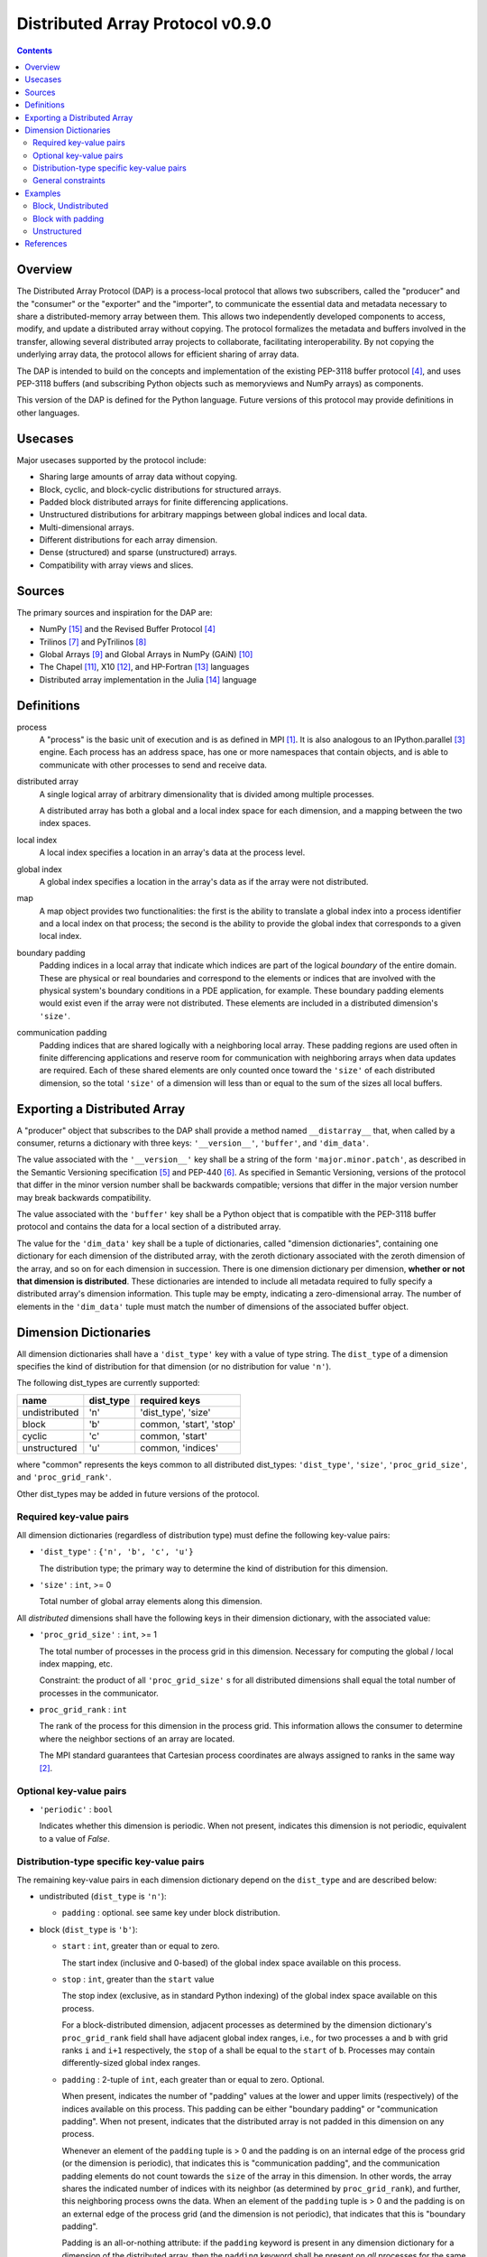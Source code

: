 ===============================================================================
Distributed Array Protocol v0.9.0
===============================================================================

.. Contents::

Overview
-------------------------------------------------------------------------------

The Distributed Array Protocol (DAP) is a process-local protocol that allows
two subscribers, called the "producer" and the "consumer" or the "exporter" and
the "importer", to communicate the essential data and metadata necessary to
share a distributed-memory array between them.  This allows two independently
developed components to access, modify, and update a distributed array without
copying.  The protocol formalizes the metadata and buffers involved in the
transfer, allowing several distributed array projects to collaborate,
facilitating interoperability.  By not copying the underlying array data, the
protocol allows for efficient sharing of array data.

The DAP is intended to build on the concepts and implementation of the existing
PEP-3118 buffer protocol [#bufferprotocol]_, and uses PEP-3118 buffers (and
subscribing Python objects such as memoryviews and NumPy arrays) as components.

This version of the DAP is defined for the Python language.  Future versions of
this protocol may provide definitions in other languages.


Usecases
-------------------------------------------------------------------------------

Major usecases supported by the protocol include:

* Sharing large amounts of array data without copying.

* Block, cyclic, and block-cyclic distributions for structured arrays.

* Padded block distributed arrays for finite differencing applications.  

* Unstructured distributions for arbitrary mappings between global indices and
  local data.

* Multi-dimensional arrays.

* Different distributions for each array dimension.

* Dense (structured) and sparse (unstructured) arrays.

* Compatibility with array views and slices.


Sources
-------------------------------------------------------------------------------

The primary sources and inspiration for the DAP are:

* NumPy [#numpy]_ and the Revised Buffer Protocol [#bufferprotocol]_

* Trilinos [#trilinos]_ and PyTrilinos [#pytrilinos]_

* Global Arrays [#globalarrays]_ and Global Arrays in NumPy (GAiN) [#gain]_

* The Chapel [#chapel]_, X10 [#x10]_, and HP-Fortran [#hpfortran]_ languages

* Distributed array implementation in the Julia [#julia]_ language


Definitions
-----------

process
    A "process" is the basic unit of execution and is as defined in MPI
    [#mpi]_.  It is also analogous to an IPython.parallel [#ipythonparallel]_
    engine.  Each process has an address space, has one or more namespaces that
    contain objects, and is able to communicate with other processes to send
    and receive data.

distributed array
    A single logical array of arbitrary dimensionality that is divided among
    multiple processes.

    A distributed array has both a global and a local index space for each
    dimension, and a mapping between the two index spaces.

local index
    A local index specifies a location in an array's data at the process level.

global index
    A global index specifies a location in the array's data as if the array
    were not distributed.

map
    A map object provides two functionalities: the first is the ability to
    translate a global index into a process identifier and a local index on
    that process; the second is the ability to provide the global index that
    corresponds to a given local index.

boundary padding
    Padding indices in a local array that indicate which indices are part of
    the logical *boundary* of the entire domain.  These are physical or real
    boundaries and correspond to the elements or indices that are involved with
    the physical system's boundary conditions in a PDE application, for
    example.  These boundary padding elements would exist even if the array
    were not distributed.  These elements are included in a distributed
    dimension's ``'size'``.
    
communication padding
    Padding indices that are shared logically with a neighboring local array.
    These padding regions are used often in finite differencing applications
    and reserve room for communication with neighboring arrays when data
    updates are required.  Each of these shared elements are only counted once
    toward the ``'size'`` of each distributed dimension, so the total
    ``'size'`` of a dimension will less than or equal to the sum of the sizes
    all local buffers.


Exporting a Distributed Array
-----------------------------

A "producer" object that subscribes to the DAP shall provide a method named
``__distarray__`` that, when called by a consumer, returns a dictionary with
three keys: ``'__version__'``, ``'buffer'``, and ``'dim_data'``.

The value associated with the ``'__version__'`` key shall be a string of the
form ``'major.minor.patch'``, as described in the Semantic Versioning
specification [#semver]_ and PEP-440 [#pep440]_.  As specified in Semantic
Versioning, versions of the protocol that differ in the minor version number
shall be backwards compatible; versions that differ in the major version number
may break backwards compatibility.

The value associated with the ``'buffer'`` key shall be a Python object that is
compatible with the PEP-3118 buffer protocol and contains the data for a local
section of a distributed array.

The value for the ``'dim_data'`` key shall be a tuple of dictionaries, called
"dimension dictionaries", containing one dictionary for each dimension of the
distributed array, with the zeroth dictionary associated with the zeroth
dimension of the array, and so on for each dimension in succession. There is
one dimension dictionary per dimension, **whether or not that dimension is
distributed**.  These dictionaries are intended to include all metadata
required to fully specify a distributed array's dimension information.  This
tuple may be empty, indicating a zero-dimensional array.  The number of
elements in the ``'dim_data'`` tuple must match the number of dimensions of the
associated buffer object.


Dimension Dictionaries
----------------------

All dimension dictionaries shall have a ``'dist_type'`` key with a value of
type string.  The ``dist_type`` of a dimension specifies the kind of
distribution for that dimension (or no distribution for value ``'n'``).

The following dist_types are currently supported:

============= ========== ===============
  name         dist_type   required keys
============= ========== ===============
undistributed     'n'    'dist_type', 'size'
block             'b'     common, 'start', 'stop'
cyclic            'c'     common, 'start'
unstructured      'u'     common, 'indices'
============= ========== ===============

where "common" represents the keys common to all distributed dist_types:
``'dist_type'``, ``'size'``, ``'proc_grid_size'``, and
``'proc_grid_rank'``.

Other dist_types may be added in future versions of the protocol.

Required key-value pairs
````````````````````````

All dimension dictionaries (regardless of distribution type) must define the
following key-value pairs:

* ``'dist_type'`` : ``{'n', 'b', 'c', 'u'}``

  The distribution type; the primary way to determine the kind of distribution
  for this dimension.

* ``'size'`` : ``int``, >= 0

  Total number of global array elements along this dimension.

All *distributed* dimensions shall have the following keys in their dimension
dictionary, with the associated value:

* ``'proc_grid_size'`` : ``int``, >= 1

  The total number of processes in the process grid in this dimension.
  Necessary for computing the global / local index mapping, etc.

  Constraint: the product of all ``'proc_grid_size'`` s for all distributed
  dimensions shall equal the total number of processes in the communicator.

* ``proc_grid_rank`` : ``int``

  The rank of the process for this dimension in the process grid.  This
  information allows the consumer to determine where the neighbor sections of
  an array are located.

  The MPI standard guarantees that Cartesian process coordinates are always
  assigned to ranks in the same way [#mpivirtualtopologies]_.

Optional key-value pairs
````````````````````````

* ``'periodic'`` : ``bool``

  Indicates whether this dimension is periodic.  When not present, indicates
  this dimension is not periodic, equivalent to a value of `False`.


Distribution-type specific key-value pairs
``````````````````````````````````````````

The remaining key-value pairs in each dimension dictionary depend on the
``dist_type`` and are described below:

* undistributed (``dist_type`` is ``'n'``):

  * ``padding`` : optional. see same key under block distribution.

* block (``dist_type`` is ``'b'``):

  * ``start`` : ``int``, greater than or equal to zero.

    The start index (inclusive and 0-based) of the global index space available
    on this process.

  * ``stop`` : ``int``, greater than the ``start`` value

    The stop index (exclusive, as in standard Python indexing) of the global
    index space available on this process.

    For a block-distributed dimension, adjacent processes as determined by the
    dimension dictionary's ``proc_grid_rank`` field shall have adjacent global
    index ranges, i.e., for two processes ``a`` and ``b`` with grid ranks ``i``
    and ``i+1`` respectively, the ``stop`` of ``a`` shall be equal to the
    ``start`` of ``b``.  Processes may contain differently-sized global index
    ranges.

  * ``padding`` : 2-tuple of ``int``, each greater than or equal to zero.
    Optional.

    When present, indicates the number of "padding" values at the lower and
    upper limits (respectively) of the indices available on this process.  This
    padding can be either "boundary padding" or "communication padding".  When
    not present, indicates that the distributed array is not padded in this
    dimension on any process.

    Whenever an element of the ``padding`` tuple is > 0 and the padding is on
    an internal edge of the process grid (or the dimension is periodic), that
    indicates this is "communication padding", and the communication padding
    elements do not count towards the ``size`` of the array in this dimension.
    In other words, the array shares the indicated number of indices with its
    neighbor (as determined by ``proc_grid_rank``), and further, this
    neighboring process owns the data.  When an element of the ``padding``
    tuple is > 0 and the padding is on an external edge of the process grid
    (and the dimension is not periodic), that indicates that this is "boundary
    padding".

    Padding is an all-or-nothing attribute: if the ``padding`` keyword is
    present in any dimension dictionary for a dimension of the distributed
    array, then the ``padding`` keyword shall be present on *all* processes for
    the same dimension dictionary.  The value associated with ``padding`` can
    be the tuple ``(0,0)`` indicating that this local array is not padded in
    this dimension, but other local arrays may be padded in this dimension.

* cyclic (``dist_type`` is ``'c'``):

  * ``start`` : ``int``, greater than or equal to zero.

    The start index (inclusive, 0-based, and in the global index space)
    available on this process.

    The cyclic distribution is what results from assigning global indices--or
    contiguous blocks of indices, in the case when ``block_size`` is greater
    than one--to processes in round-robin fashion.  When ``block_size`` equals
    one, a constraint for cyclic is that the Python slice formed from the
    ``start``, ``size``, and ``proc_grid_size`` values reproduces the local
    array's indices as in standard NumPy slicing.

  * ``block_size`` : ``int``, greater than or equal to one. Optional.

    Indicates the size of the contiguous blocks for this dimension.  If absent,
    equivalent to the case when ``block_size`` is present and equal to one.

    If ``block_size == 1``, then this is the "true" cyclic distribution as
    specified by ScaLAPACK [#bcnetlib]_; if ``1 < block_size < size //
    proc_grid_size``, then this dist type specifies the block-cyclic
    distribution [#bcnetlib]_ [#bcibm]_. Block-cyclic can be thought of as
    analogous to the cyclic distribution, but it distributes contiguous blocks
    of global indices in round robin fashion rather than single indices.  In
    this way block-cyclic is a generalization of the block and cyclic
    distribution types (for an evenly distributed block distribution).  When
    ``block_size == ceil(size / proc_grid_size)``, block cyclic is equivalent
    to block.

* unstructured (``dist_type`` is ``'u'``):

  * ``indices``: buffer (or buffer-compatible) of ``int``

    Global indices available on this process.

    The only constraint that applies to the ``indices`` buffer is that the
    values are locally unique.  The indices values are otherwise unconstrained:
    they can be negative, unordered, and non-contiguous.

  * ``one_to_one`` : bool, optional.

    If not present, shall be equivalent to being present with a `False` value.

    If `False`, indicates that some global indices may be duplicated in two or
    more local ``indices`` buffers.

    If `True`, a global index shall be located in exactly one local ``indices``
    buffer.


General constraints
```````````````````

It shall be possible for one or more local array sections to contain no data,
depending on the values of the ``size``, ``start``, and ``stop`` parameters.
This is supported by the protocol and is not an invalid state.  These
situations may arise when down sampling or slicing a distributed array
resulting in one or more local arrays being empty.  For block and cyclic
distributions, whenever ``start == size``, this indicates that there are no
more global indices allocated to this local array for this dimension, thus the
local array must be an empty buffer.  For block, whenever ``start == size``, it
is a necessary condition that ``start == stop`` also.


Examples
-------------------------------------------------------------------------------

Block, Undistributed
````````````````````

Assume we have a process grid with 2 rows and 1 column, and we have a 2x10
array ``a`` distributed over it.  Let ``a`` be a two-dimensional array with a
block-distributed 0th dimension and an undistributed 1st dimension.

In process 0:

.. code:: python

    >>> distbuffer = a0.__distarray__()
    >>> distbuffer.keys()
    ['__version__', 'buffer', 'dim_data']
    >>> distbuffer['__version__']
    '0.9.0'
    >>> distbuffer['buffer']
    array([ 0.2,  0.6,  0.9,  0.6,  0.8,  0.4,  0.2,  0.2,  0.3,  0.5])
    >>> distbuffer['dim_data']
    ({'size': 2,
      'dist_type': 'b',
      'proc_grid_rank': 0,
      'proc_grid_size': 2,
      'start': 0,
      'stop': 1},
     {'size': 10,
      'dist_type': 'n'})

In process 1:

.. code:: python

    >>> distbuffer = a1.__distarray__()
    >>> distbuffer.keys()
    ['__version__', 'buffer', 'dim_data']
    >>> distbuffer['__version__']
    '0.9.0'
    >>> distbuffer['buffer']
    array([ 0.9,  0.2,  1. ,  0.4,  0.5,  0. ,  0.6,  0.8,  0.6,  1. ])
    >>> distbuffer['dim_data']
    ({'size': 2,
      'dist_type': 'b',
      'proc_grid_rank': 1,
      'proc_grid_size': 2,
      'start': 1,
      'stop': 2},
     {'size': 10,
      'dist_type': 'n'})


Block with padding
``````````````````

Assume we have a process grid with 2 processes, and we have an 18-element array
``a`` distributed over it.  Let ``a`` be a one-dimensional array with a
block-padded distribution for its 0th (and only) dimension.

Since the ``'padding'`` for each process is ``(1, 1)``, the local array on each
process has one element of padding on the left and one element of padding on
the right.  Since each of these processes is at one edge of the process grid
(and the array has no ``'periodic'`` dimensions), the "outside" element on each
local array is an example of "boundary padding", and the "inside" element on
each local array is an example of "communication padding".  Note that the
``'size'`` of the distributed array is not equal to the combined buffer sizes
of `a0` and `a1` , since the communication padding is not counted toward the
size (though the boundary padding is).

For this example, the global index arrangement on each processor, with 'B' for
boundary and 'C' for communication elements, are arranged as follows::

    Process 0: B 1 2 3 4 5 6 7 8 C
    Process 1:                 C 9 10 11 12 13 14 15 16 B

The 'B' element on process 0 occupies global index 0, and the 'B' element on
process 1 occupies global index 17.  Each 'B' element counts towards the
array's `size`.  The communication elements on each process overlap with a data
element on the other process to indicate which data elements these
communication elements are meant to communicate with.

The protocol data structure on each process is as follows.

In process 0:

.. code:: python

    >>> distbuffer = a0.__distarray__()
    >>> distbuffer.keys()
    ['__version__', 'buffer', 'dim_data']
    >>> distbuffer['__version__']
    '0.9.0'
    >>> distbuffer['buffer']
    array([ 0.2,  0.6,  0.9,  0.6,  0.8,  0.4,  0.2,  0.2,  0.3,  0.9])
    >>> distbuffer['dim_data']
    ({'size': 18,
      'dist_type': 'b',
      'proc_grid_rank': 0,
      'proc_grid_size': 2,
      'start': 0,
      'stop': 9,
      'padding': (1, 1)})

In process 1:

.. code:: python

    >>> distbuffer = a1.__distarray__()
    >>> distbuffer.keys()
    ['__version__', 'buffer', 'dim_data']
    >>> distbuffer['__version__']
    '0.9.0'
    >>> distbuffer['buffer']
    array([ 0.3,  0.9,  0.2,  1. ,  0.4,  0.5,  0. ,  0.6,  0.8,  0.6])
    >>> distbuffer['dim_data']
    ({'size': 18,
      'dist_type': 'b',
      'proc_grid_rank': 1,
      'proc_grid_size': 2,
      'start': 9,
      'stop': 18,
      'padding': (1, 1)})


Unstructured
````````````

Assume we have a process grid with 3 rows, and we have a size 30 array ``a``
distributed over it.  Let ``a`` be a one-dimensional unstructured array with 7
elements on process 0, 3 elements on process 1, and 20 elements on process 2.

On all processes:

.. code:: python

    >>> distbuffer = local_array.__distarray__()
    >>> distbuffer.keys()
    ['__version__', 'buffer', 'dim_data']
    >>> distbuffer['__version__']
    '0.9.0'
    >>> len(distbuffer['dim_data']) == 1  # one dimension only
    True

In process 0:

.. code:: python

    >>> distbuffer['buffer']
    array([0.7,  0.5,  0.9,  0.2,  0.7,  0.0,  0.5])
    >>> distbuffer['dim_data']
    ({'size': 30,
      'dist_type': 'u',
      'proc_grid_rank': 0,
      'proc_grid_size': 3,
      'indices': [19, 1, 0, 12, 2, 15, 4]},)

In process 1:

.. code:: python

    >>> distbuffer['buffer']
    array([0.1,  0.5,  0.9])
    >>> distbuffer['dim_data']
    ({'size': 30,
      'dist_type': 'u',
      'proc_grid_rank': 1,
      'proc_grid_size': 3,
      'indices': [6, 13, 3]},)

In process 2:

.. code:: python

    >>> distbuffer['buffer']
    array([ 0.1,  0.8,  0.4,  0.8,  0.2,  0.4,  0.4,  0.3,  0.5,  0.7,
            0.4,  0.7,  0.6,  0.2,  0.8,  0.5,  0.3,  0.8,  0.4,  0.2])
    >>> distbuffer['dim_data']
    ({'size': 30,
      'dist_type': 'u',
      'proc_grid_rank': 2,
      'proc_grid_size': 3,
      'indices': [10, 25,  5, 21,  7, 18, 11, 26, 29, 24, 23, 28, 14,
                  20,  9, 16, 27,  8, 17, 22]},)


References
-------------------------------------------------------------------------------
.. [#mpi] Message Passing Interface.  http://www.open-mpi.org/
.. [#mpivirtualtopologies] MPI-2.2 Standard: Virtual Topologies.
                           http://www.mpi-forum.org/docs/mpi-2.2/mpi22-report/node165.htm#Node165
.. [#ipythonparallel] IPython Parallel.
                      http://ipython.org/ipython-doc/dev/parallel/
.. [#bufferprotocol] Revising the Buffer Protocol.
                     http://www.python.org/dev/peps/pep-3118/
.. [#semver] Semantic Versioning 2.0.0.  http://semver.org/
.. [#pep440] PEP 440: Version Identification and Dependency
             Specification.  http://www.python.org/dev/peps/pep-0440/
.. [#trilinos] Trilinos. http://trilinos.sandia.gov/
.. [#pytrilinos] PyTrilinos.
                 http://trilinos.sandia.gov/packages/pytrilinos/
.. [#globalarrays] Global Arrays. http://hpc.pnl.gov/globalarrays/
.. [#gain] Global Arrays in NumPy.
           http://www.pnnl.gov/science/highlights/highlight.asp?id=1043
.. [#chapel] Chapel. http://chapel.cray.com/
.. [#x10] X10. http://x10-lang.org/
.. [#hpfortran] High Perfomance Fortran. http://dacnet.rice.edu/
.. [#julia] Julia. http://docs.julialang.org
.. [#numpy] NumPy. http://www.numpy.org/
.. [#bcnetlib] ScaLAPACK Users' Guide: The Two-dimensional Block-Cyclic Distribution.
               http://netlib.org/scalapack/slug/node75.html
.. [#bcibm] Parallel ESSL Guide and Reference: Block-Cyclic Distribution over Two-Dimensional Process Grids.
            http://publib.boulder.ibm.com/infocenter/clresctr/vxrx/index.jsp?topic=%2Fcom.ibm.cluster.pessl.v4r2.pssl100.doc%2Fam6gr_dvtdpg.htm


.. vim:spell:ft=rst:tw=79
